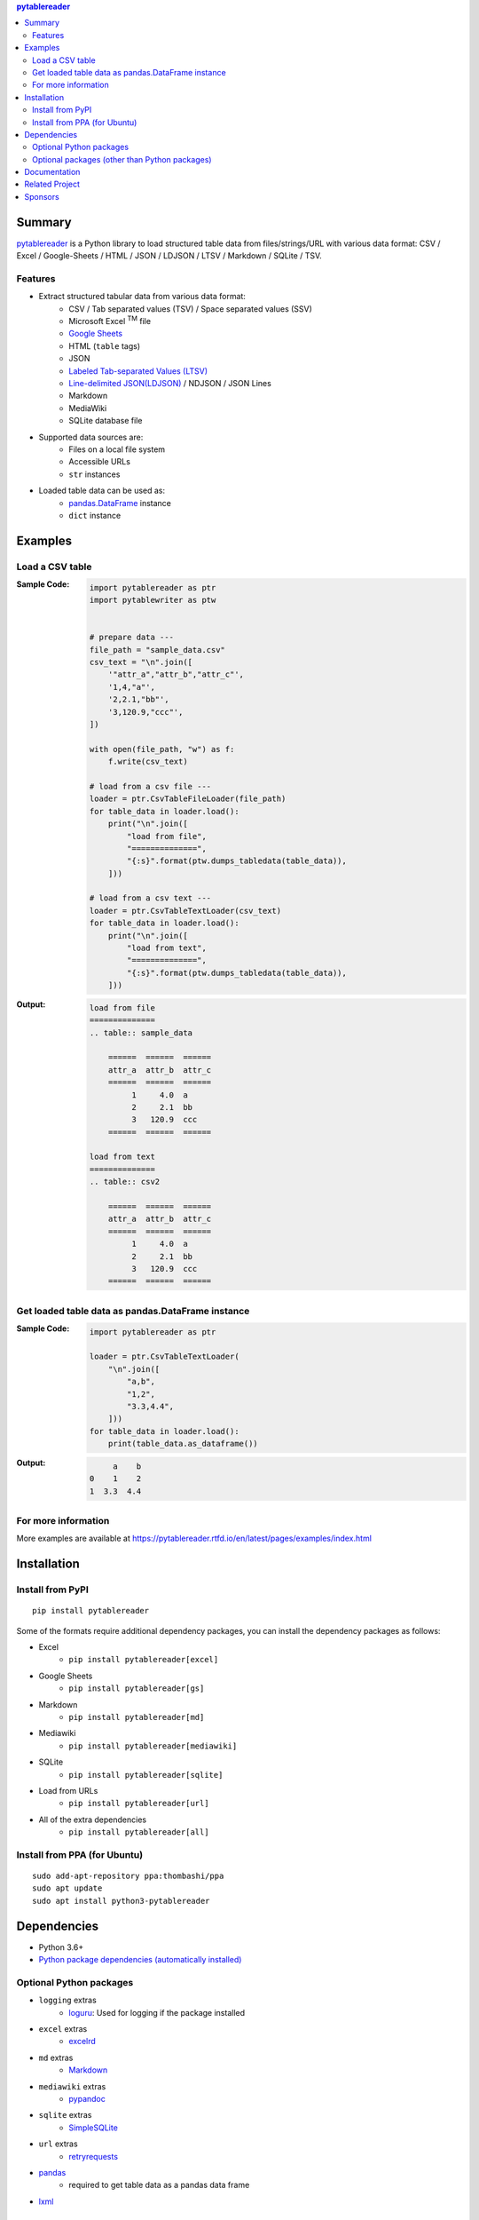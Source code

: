 .. contents:: **pytablereader**
   :backlinks: top
   :depth: 2

Summary
=========
`pytablereader <https://github.com/thombashi/pytablereader>`__ is a Python library to load structured table data from files/strings/URL with various data format: CSV / Excel / Google-Sheets / HTML / JSON / LDJSON / LTSV / Markdown / SQLite / TSV.

.. image:: https://badge.fury.io/py/pytablereader.svg
    :target: https://badge.fury.io/py/pytablereader
    :alt: PyPI package version

.. image:: https://img.shields.io/pypi/pyversions/pytablereader.svg
    :target: https://pypi.org/project/pytablereader
    :alt: Supported Python versions

.. image:: https://img.shields.io/pypi/implementation/pytablereader.svg
    :target: https://pypi.org/project/pytablereader
    :alt: Supported Python implementations

.. image:: https://github.com/thombashi/pytablereader/actions/workflows/lint_and_test.yml/badge.svg
    :target: https://github.com/thombashi/pytablereader/actions/workflows/lint_and_test.yml
    :alt: CI status of Linux/macOS/Windows

.. image:: https://coveralls.io/repos/github/thombashi/pytablereader/badge.svg?branch=master
    :target: https://coveralls.io/github/thombashi/pytablereader?branch=master
    :alt: Test coverage

.. image:: https://img.shields.io/github/stars/thombashi/pytablereader.svg?style=social&label=Star
    :target: https://github.com/thombashi/pytablereader
    :alt: GitHub stars

Features
--------
- Extract structured tabular data from various data format:
    - CSV / Tab separated values (TSV) / Space separated values (SSV)
    - Microsoft Excel :superscript:`TM` file
    - `Google Sheets <https://www.google.com/intl/en_us/sheets/about/>`_
    - HTML (``table`` tags)
    - JSON
    - `Labeled Tab-separated Values (LTSV) <http://ltsv.org/>`__
    - `Line-delimited JSON(LDJSON) <https://en.wikipedia.org/wiki/JSON_streaming#Line-delimited_JSON>`__ / NDJSON / JSON Lines
    - Markdown
    - MediaWiki
    - SQLite database file
- Supported data sources are:
    - Files on a local file system
    - Accessible URLs
    - ``str`` instances
- Loaded table data can be used as:
    - `pandas.DataFrame <https://pandas.pydata.org/pandas-docs/stable/generated/pandas.DataFrame.html>`__ instance
    - ``dict`` instance

Examples
==========
Load a CSV table
------------------
:Sample Code:
    .. code-block:: python

        import pytablereader as ptr
        import pytablewriter as ptw


        # prepare data ---
        file_path = "sample_data.csv"
        csv_text = "\n".join([
            '"attr_a","attr_b","attr_c"',
            '1,4,"a"',
            '2,2.1,"bb"',
            '3,120.9,"ccc"',
        ])

        with open(file_path, "w") as f:
            f.write(csv_text)

        # load from a csv file ---
        loader = ptr.CsvTableFileLoader(file_path)
        for table_data in loader.load():
            print("\n".join([
                "load from file",
                "==============",
                "{:s}".format(ptw.dumps_tabledata(table_data)),
            ]))

        # load from a csv text ---
        loader = ptr.CsvTableTextLoader(csv_text)
        for table_data in loader.load():
            print("\n".join([
                "load from text",
                "==============",
                "{:s}".format(ptw.dumps_tabledata(table_data)),
            ]))


:Output:
    .. code-block::

        load from file
        ==============
        .. table:: sample_data

            ======  ======  ======
            attr_a  attr_b  attr_c
            ======  ======  ======
                 1     4.0  a
                 2     2.1  bb
                 3   120.9  ccc
            ======  ======  ======

        load from text
        ==============
        .. table:: csv2

            ======  ======  ======
            attr_a  attr_b  attr_c
            ======  ======  ======
                 1     4.0  a
                 2     2.1  bb
                 3   120.9  ccc
            ======  ======  ======

Get loaded table data as pandas.DataFrame instance
----------------------------------------------------

:Sample Code:
    .. code-block:: python

        import pytablereader as ptr

        loader = ptr.CsvTableTextLoader(
            "\n".join([
                "a,b",
                "1,2",
                "3.3,4.4",
            ]))
        for table_data in loader.load():
            print(table_data.as_dataframe())

:Output:
    .. code-block::

             a    b
        0    1    2
        1  3.3  4.4

For more information
----------------------
More examples are available at 
https://pytablereader.rtfd.io/en/latest/pages/examples/index.html

Installation
============

Install from PyPI
------------------------------
::

    pip install pytablereader

Some of the formats require additional dependency packages, you can install the dependency packages as follows:

- Excel
    - ``pip install pytablereader[excel]``
- Google Sheets
    - ``pip install pytablereader[gs]``
- Markdown
    - ``pip install pytablereader[md]``
- Mediawiki
    - ``pip install pytablereader[mediawiki]``
- SQLite
    - ``pip install pytablereader[sqlite]``
- Load from URLs
    - ``pip install pytablereader[url]``
- All of the extra dependencies
    - ``pip install pytablereader[all]``

Install from PPA (for Ubuntu)
------------------------------
::

    sudo add-apt-repository ppa:thombashi/ppa
    sudo apt update
    sudo apt install python3-pytablereader


Dependencies
============
- Python 3.6+
- `Python package dependencies (automatically installed) <https://github.com/thombashi/pytablereader/network/dependencies>`__


Optional Python packages
------------------------------------------------
- ``logging`` extras
    - `loguru <https://github.com/Delgan/loguru>`__: Used for logging if the package installed
- ``excel`` extras
    - `excelrd <https://github.com/thombashi/excelrd>`__
- ``md`` extras
    - `Markdown <https://github.com/Python-Markdown/markdown>`__
- ``mediawiki`` extras
    - `pypandoc <https://github.com/bebraw/pypandoc>`__
- ``sqlite`` extras
    - `SimpleSQLite <https://github.com/thombashi/SimpleSQLite>`__
- ``url`` extras
    - `retryrequests <https://github.com/thombashi/retryrequests>`__
- `pandas <https://pandas.pydata.org/>`__
    - required to get table data as a pandas data frame
- `lxml <https://lxml.de/installation.html>`__

Optional packages (other than Python packages)
------------------------------------------------
- ``libxml2`` (faster HTML conversion)
- `pandoc <https://pandoc.org/>`__ (required when loading MediaWiki file)

Documentation
===============
https://pytablereader.rtfd.io/

Related Project
=================
- `pytablewriter <https://github.com/thombashi/pytablewriter>`__
    - Tabular data loaded by ``pytablereader`` can be written another tabular data format with ``pytablewriter``.

Sponsors
====================================
.. image:: https://avatars0.githubusercontent.com/u/44389260?s=48&u=6da7176e51ae2654bcfd22564772ef8a3bb22318&v=4
   :target: https://github.com/chasbecker
   :alt: Charles Becker (chasbecker)

`Become a sponsor <https://github.com/sponsors/thombashi>`__

